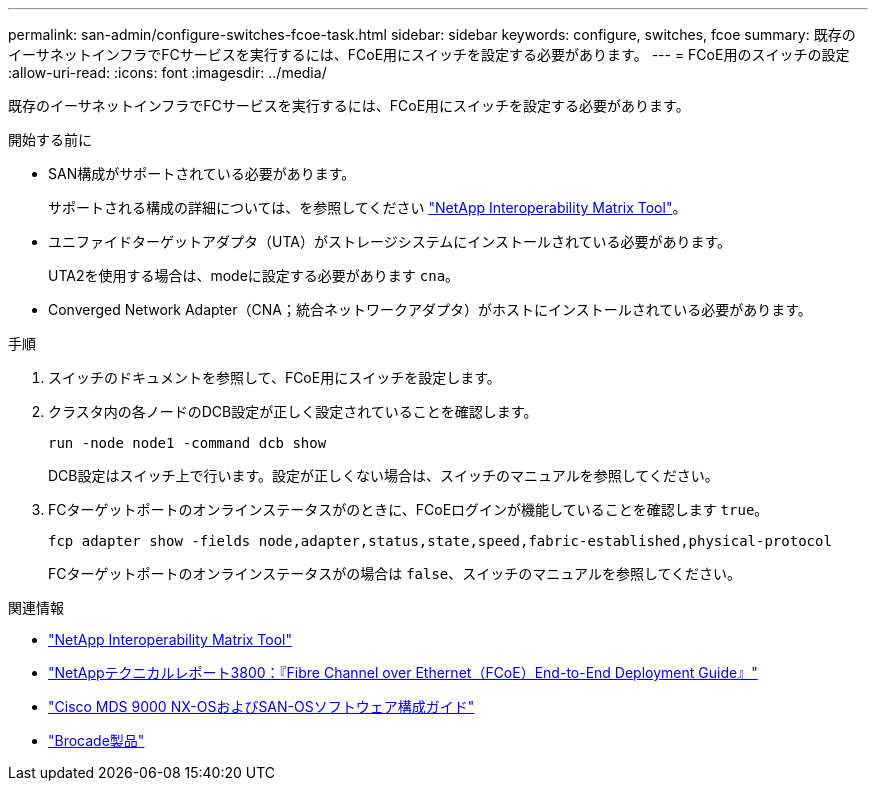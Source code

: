 ---
permalink: san-admin/configure-switches-fcoe-task.html 
sidebar: sidebar 
keywords: configure, switches, fcoe 
summary: 既存のイーサネットインフラでFCサービスを実行するには、FCoE用にスイッチを設定する必要があります。 
---
= FCoE用のスイッチの設定
:allow-uri-read: 
:icons: font
:imagesdir: ../media/


[role="lead"]
既存のイーサネットインフラでFCサービスを実行するには、FCoE用にスイッチを設定する必要があります。

.開始する前に
* SAN構成がサポートされている必要があります。
+
サポートされる構成の詳細については、を参照してください https://mysupport.netapp.com/matrix["NetApp Interoperability Matrix Tool"^]。

* ユニファイドターゲットアダプタ（UTA）がストレージシステムにインストールされている必要があります。
+
UTA2を使用する場合は、modeに設定する必要があります `cna`。

* Converged Network Adapter（CNA；統合ネットワークアダプタ）がホストにインストールされている必要があります。


.手順
. スイッチのドキュメントを参照して、FCoE用にスイッチを設定します。
. クラスタ内の各ノードのDCB設定が正しく設定されていることを確認します。
+
[source, cli]
----
run -node node1 -command dcb show
----
+
DCB設定はスイッチ上で行います。設定が正しくない場合は、スイッチのマニュアルを参照してください。

. FCターゲットポートのオンラインステータスがのときに、FCoEログインが機能していることを確認します `true`。
+
[source, cli]
----
fcp adapter show -fields node,adapter,status,state,speed,fabric-established,physical-protocol
----
+
FCターゲットポートのオンラインステータスがの場合は `false`、スイッチのマニュアルを参照してください。



.関連情報
* https://mysupport.netapp.com/matrix["NetApp Interoperability Matrix Tool"^]
* https://www.netapp.com/pdf.html?item=/media/19674-tr-3800.pdf["NetAppテクニカルレポート3800：『Fibre Channel over Ethernet（FCoE）End-to-End Deployment Guide』"^]
* http://www.cisco.com/en/US/products/ps5989/products_installation_and_configuration_guides_list.html["Cisco MDS 9000 NX-OSおよびSAN-OSソフトウェア構成ガイド"]
* http://www.brocade.com/products/all/index.page["Brocade製品"]

